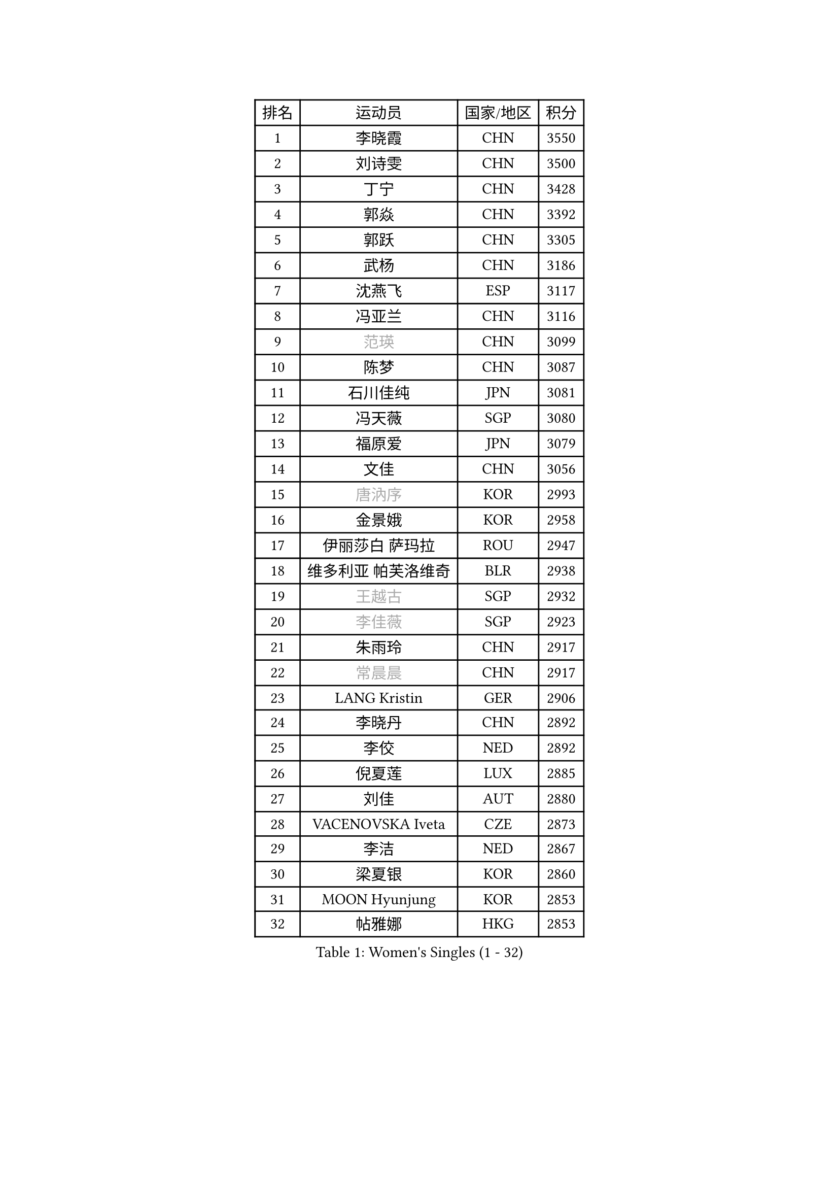 
#set text(font: ("Courier New", "NSimSun"))
#figure(
  caption: "Women's Singles (1 - 32)",
    table(
      columns: 4,
      [排名], [运动员], [国家/地区], [积分],
      [1], [李晓霞], [CHN], [3550],
      [2], [刘诗雯], [CHN], [3500],
      [3], [丁宁], [CHN], [3428],
      [4], [郭焱], [CHN], [3392],
      [5], [郭跃], [CHN], [3305],
      [6], [武杨], [CHN], [3186],
      [7], [沈燕飞], [ESP], [3117],
      [8], [冯亚兰], [CHN], [3116],
      [9], [#text(gray, "范瑛")], [CHN], [3099],
      [10], [陈梦], [CHN], [3087],
      [11], [石川佳纯], [JPN], [3081],
      [12], [冯天薇], [SGP], [3080],
      [13], [福原爱], [JPN], [3079],
      [14], [文佳], [CHN], [3056],
      [15], [#text(gray, "唐汭序")], [KOR], [2993],
      [16], [金景娥], [KOR], [2958],
      [17], [伊丽莎白 萨玛拉], [ROU], [2947],
      [18], [维多利亚 帕芙洛维奇], [BLR], [2938],
      [19], [#text(gray, "王越古")], [SGP], [2932],
      [20], [#text(gray, "李佳薇")], [SGP], [2923],
      [21], [朱雨玲], [CHN], [2917],
      [22], [#text(gray, "常晨晨")], [CHN], [2917],
      [23], [LANG Kristin], [GER], [2906],
      [24], [李晓丹], [CHN], [2892],
      [25], [李佼], [NED], [2892],
      [26], [倪夏莲], [LUX], [2885],
      [27], [刘佳], [AUT], [2880],
      [28], [VACENOVSKA Iveta], [CZE], [2873],
      [29], [李洁], [NED], [2867],
      [30], [梁夏银], [KOR], [2860],
      [31], [MOON Hyunjung], [KOR], [2853],
      [32], [帖雅娜], [HKG], [2853],
    )
  )#pagebreak()

#set text(font: ("Courier New", "NSimSun"))
#figure(
  caption: "Women's Singles (33 - 64)",
    table(
      columns: 4,
      [排名], [运动员], [国家/地区], [积分],
      [33], [WANG Xuan], [CHN], [2841],
      [34], [李倩], [POL], [2840],
      [35], [MONTEIRO DODEAN Daniela], [ROU], [2839],
      [36], [于梦雨], [SGP], [2837],
      [37], [TIKHOMIROVA Anna], [RUS], [2835],
      [38], [LI Xue], [FRA], [2824],
      [39], [姜华珺], [HKG], [2820],
      [40], [XIAN Yifang], [FRA], [2819],
      [41], [平野早矢香], [JPN], [2812],
      [42], [吴佳多], [GER], [2812],
      [43], [若宫三纱子], [JPN], [2803],
      [44], [#text(gray, "GAO Jun")], [USA], [2798],
      [45], [#text(gray, "朴美英")], [KOR], [2796],
      [46], [李皓晴], [HKG], [2795],
      [47], [PESOTSKA Margaryta], [UKR], [2793],
      [48], [#text(gray, "YAO Yan")], [CHN], [2793],
      [49], [徐孝元], [KOR], [2778],
      [50], [IVANCAN Irene], [GER], [2770],
      [51], [LEE Eunhee], [KOR], [2768],
      [52], [田志希], [KOR], [2764],
      [53], [NG Wing Nam], [HKG], [2760],
      [54], [PARTYKA Natalia], [POL], [2756],
      [55], [EKHOLM Matilda], [SWE], [2751],
      [56], [石贺净], [KOR], [2733],
      [57], [森田美咲], [JPN], [2732],
      [58], [CHOI Moonyoung], [KOR], [2726],
      [59], [YOON Sunae], [KOR], [2725],
      [60], [POTA Georgina], [HUN], [2724],
      [61], [郑怡静], [TPE], [2720],
      [62], [李明顺], [PRK], [2719],
      [63], [#text(gray, "SUN Beibei")], [SGP], [2712],
      [64], [RAMIREZ Sara], [ESP], [2708],
    )
  )#pagebreak()

#set text(font: ("Courier New", "NSimSun"))
#figure(
  caption: "Women's Singles (65 - 96)",
    table(
      columns: 4,
      [排名], [运动员], [国家/地区], [积分],
      [65], [RI Mi Gyong], [PRK], [2706],
      [66], [LIN Ye], [SGP], [2704],
      [67], [LOVAS Petra], [HUN], [2702],
      [68], [单晓娜], [GER], [2683],
      [69], [PARK Youngsook], [KOR], [2679],
      [70], [福冈春菜], [JPN], [2679],
      [71], [KIM Jong], [PRK], [2676],
      [72], [SONG Maeum], [KOR], [2672],
      [73], [#text(gray, "SCHALL Elke")], [GER], [2672],
      [74], [STRBIKOVA Renata], [CZE], [2666],
      [75], [BALAZOVA Barbora], [SVK], [2663],
      [76], [ZHENG Jiaqi], [USA], [2661],
      [77], [藤井宽子], [JPN], [2659],
      [78], [陈思羽], [TPE], [2659],
      [79], [PERGEL Szandra], [HUN], [2654],
      [80], [克里斯蒂娜 托特], [HUN], [2650],
      [81], [MATSUZAWA Marina], [JPN], [2646],
      [82], [SKOV Mie], [DEN], [2643],
      [83], [PASKAUSKIENE Ruta], [LTU], [2637],
      [84], [KOMWONG Nanthana], [THA], [2635],
      [85], [TAN Wenling], [ITA], [2631],
      [86], [BILENKO Tetyana], [UKR], [2630],
      [87], [CHOI Jeongmin], [KOR], [2628],
      [88], [LEE I-Chen], [TPE], [2627],
      [89], [HUANG Yi-Hua], [TPE], [2625],
      [90], [WINTER Sabine], [GER], [2621],
      [91], [MAEDA Miyu], [JPN], [2621],
      [92], [#text(gray, "RAO Jingwen")], [CHN], [2620],
      [93], [SOLJA Amelie], [AUT], [2618],
      [94], [石垣优香], [JPN], [2617],
      [95], [TANIOKA Ayuka], [JPN], [2617],
      [96], [STEFANOVA Nikoleta], [ITA], [2615],
    )
  )#pagebreak()

#set text(font: ("Courier New", "NSimSun"))
#figure(
  caption: "Women's Singles (97 - 128)",
    table(
      columns: 4,
      [排名], [运动员], [国家/地区], [积分],
      [97], [YAMANASHI Yuri], [JPN], [2613],
      [98], [MOLNAR Cornelia], [CRO], [2613],
      [99], [HAPONOVA Hanna], [UKR], [2610],
      [100], [LIN Chia-Hui], [TPE], [2600],
      [101], [STEFANSKA Kinga], [POL], [2598],
      [102], [WU Xue], [DOM], [2593],
      [103], [BARTHEL Zhenqi], [GER], [2592],
      [104], [CECHOVA Dana], [CZE], [2590],
      [105], [WANG Chen], [CHN], [2587],
      [106], [LI Chunli], [NZL], [2583],
      [107], [#text(gray, "塔玛拉 鲍罗斯")], [CRO], [2579],
      [108], [LAY Jian Fang], [AUS], [2576],
      [109], [FADEEVA Oxana], [RUS], [2575],
      [110], [MIKHAILOVA Polina], [RUS], [2574],
      [111], [ERDELJI Anamaria], [SRB], [2574],
      [112], [TASHIRO Saki], [JPN], [2571],
      [113], [PAVLOVICH Veronika], [BLR], [2571],
      [114], [#text(gray, "GANINA Svetlana")], [RUS], [2569],
      [115], [GRUNDISCH Carole], [FRA], [2566],
      [116], [杜凯琹], [HKG], [2564],
      [117], [ODOROVA Eva], [SVK], [2559],
      [118], [玛利亚 肖], [ESP], [2555],
      [119], [KIM Hye Song], [PRK], [2552],
      [120], [FEHER Gabriela], [SRB], [2552],
      [121], [ABBAT Alice], [FRA], [2543],
      [122], [TIAN Yuan], [CRO], [2542],
      [123], [ZHOU Yihan], [SGP], [2536],
      [124], [PRIVALOVA Alexandra], [BLR], [2532],
      [125], [LI Qiangbing], [AUT], [2529],
      [126], [伯纳黛特 斯佐科斯], [ROU], [2529],
      [127], [KUZMINA Elena], [RUS], [2528],
      [128], [MISIKONYTE Lina], [LTU], [2527],
    )
  )